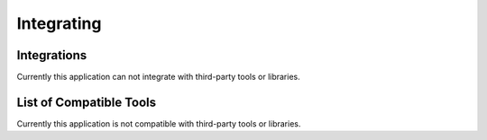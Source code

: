 .. _integration:

Integrating
===========

Integrations
------------
Currently this application can not integrate with third-party tools or libraries.

List of Compatible Tools
------------------------
Currently this application is not compatible with third-party tools or libraries.

